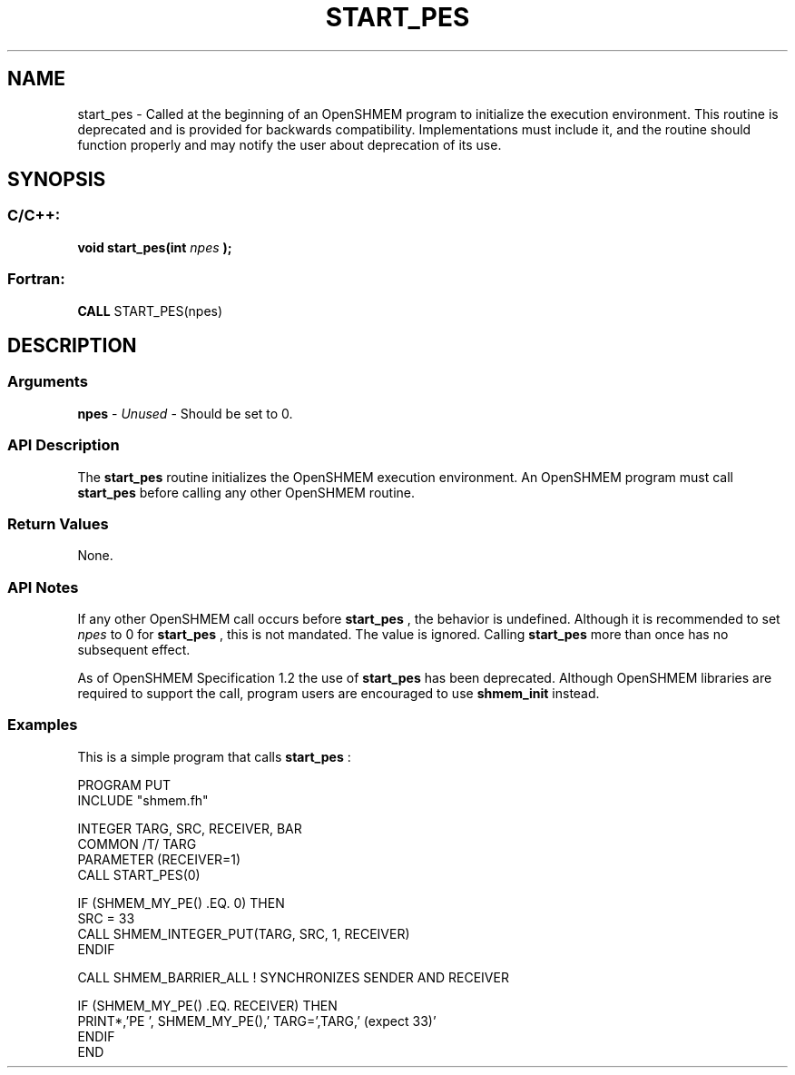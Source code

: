.TH START_PES 3  "Open Source Software Solutions, Inc." "OpenSHEMEM Library Documentation"
./ sectionStart
.SH NAME
start_pes \-   Called at the beginning of an OpenSHMEM program to initialize the execution environment. This routine is deprecated and is provided for backwards compatibility. Implementations must include it, and the routine should function properly and may notify the user about deprecation of its use. 
./ sectionEnd
./ sectionStart
.SH   SYNOPSIS
./ sectionEnd
./ sectionStart
.SS C/C++:



.B void
.B start_pes(int
.I npes
.B );
./ sectionEnd
./ sectionStart
.SS Fortran:
.nf
.BR "CALL " "START_PES(npes)"
.fi
./ sectionEnd
./ sectionStart
.SH DESCRIPTION
.SS Arguments


.BR "npes " -
.I Unused
-  Should be set to 0.
./ sectionEnd
./ sectionStart
.SS API Description

The 
.B start\_pes
routine initializes the OpenSHMEM execution
environment. An OpenSHMEM program must call 
.B start\_pes
before
calling any other OpenSHMEM routine.
./ sectionEnd
./ sectionStart
.SS Return Values
None.
./ sectionEnd
./ sectionStart
.SS API Notes
If any other OpenSHMEM call occurs before 
.B start\_pes
, the
behavior is undefined. Although it is recommended to set 
.I npes
to
0 for 
.B start\_pes
, this is not mandated. The value is ignored.
Calling 
.B start\_pes
more than once has no subsequent
effect.

As of OpenSHMEM Specification 1.2 the use of 
.B start\_pes
has
been deprecated. Although OpenSHMEM libraries are required to support the
call, program users are encouraged to use 
.B shmem\_init
instead.
./ sectionEnd
./ sectionStart
.SS Examples



This is a simple program that calls 
.B start\_pes
:

.nf
PROGRAM PUT
INCLUDE "shmem.fh"

INTEGER TARG, SRC, RECEIVER, BAR
COMMON /T/ TARG
PARAMETER (RECEIVER=1)
CALL START_PES(0)

IF (SHMEM_MY_PE() .EQ. 0) THEN
   SRC = 33
   CALL SHMEM_INTEGER_PUT(TARG, SRC, 1, RECEIVER)
ENDIF

CALL SHMEM_BARRIER_ALL           ! SYNCHRONIZES SENDER AND RECEIVER

IF (SHMEM_MY_PE() .EQ. RECEIVER) THEN
   PRINT*,'PE ', SHMEM_MY_PE(),' TARG=',TARG,' (expect 33)'
ENDIF
END
.fi





